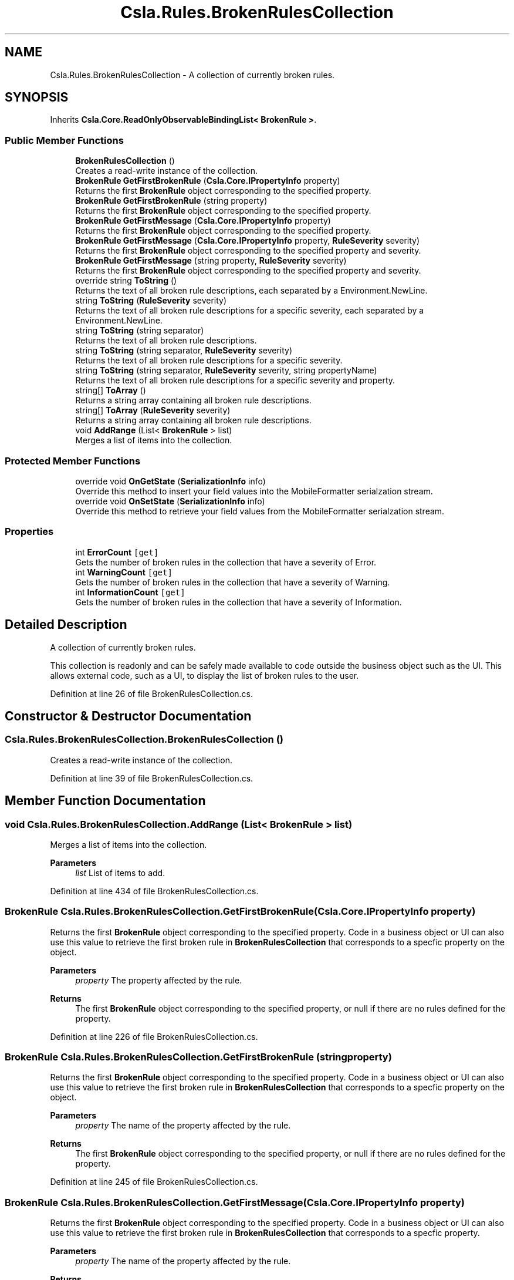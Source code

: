 .TH "Csla.Rules.BrokenRulesCollection" 3 "Thu Jul 22 2021" "Version 5.4.2" "CSLA.NET" \" -*- nroff -*-
.ad l
.nh
.SH NAME
Csla.Rules.BrokenRulesCollection \- A collection of currently broken rules\&.  

.SH SYNOPSIS
.br
.PP
.PP
Inherits \fBCsla\&.Core\&.ReadOnlyObservableBindingList< BrokenRule >\fP\&.
.SS "Public Member Functions"

.in +1c
.ti -1c
.RI "\fBBrokenRulesCollection\fP ()"
.br
.RI "Creates a read-write instance of the collection\&. "
.ti -1c
.RI "\fBBrokenRule\fP \fBGetFirstBrokenRule\fP (\fBCsla\&.Core\&.IPropertyInfo\fP property)"
.br
.RI "Returns the first \fBBrokenRule\fP object corresponding to the specified property\&. "
.ti -1c
.RI "\fBBrokenRule\fP \fBGetFirstBrokenRule\fP (string property)"
.br
.RI "Returns the first \fBBrokenRule\fP object corresponding to the specified property\&. "
.ti -1c
.RI "\fBBrokenRule\fP \fBGetFirstMessage\fP (\fBCsla\&.Core\&.IPropertyInfo\fP property)"
.br
.RI "Returns the first \fBBrokenRule\fP object corresponding to the specified property\&. "
.ti -1c
.RI "\fBBrokenRule\fP \fBGetFirstMessage\fP (\fBCsla\&.Core\&.IPropertyInfo\fP property, \fBRuleSeverity\fP severity)"
.br
.RI "Returns the first \fBBrokenRule\fP object corresponding to the specified property and severity\&. "
.ti -1c
.RI "\fBBrokenRule\fP \fBGetFirstMessage\fP (string property, \fBRuleSeverity\fP severity)"
.br
.RI "Returns the first \fBBrokenRule\fP object corresponding to the specified property and severity\&. "
.ti -1c
.RI "override string \fBToString\fP ()"
.br
.RI "Returns the text of all broken rule descriptions, each separated by a Environment\&.NewLine\&. "
.ti -1c
.RI "string \fBToString\fP (\fBRuleSeverity\fP severity)"
.br
.RI "Returns the text of all broken rule descriptions for a specific severity, each separated by a Environment\&.NewLine\&. "
.ti -1c
.RI "string \fBToString\fP (string separator)"
.br
.RI "Returns the text of all broken rule descriptions\&. "
.ti -1c
.RI "string \fBToString\fP (string separator, \fBRuleSeverity\fP severity)"
.br
.RI "Returns the text of all broken rule descriptions for a specific severity\&. "
.ti -1c
.RI "string \fBToString\fP (string separator, \fBRuleSeverity\fP severity, string propertyName)"
.br
.RI "Returns the text of all broken rule descriptions for a specific severity and property\&. "
.ti -1c
.RI "string[] \fBToArray\fP ()"
.br
.RI "Returns a string array containing all broken rule descriptions\&. "
.ti -1c
.RI "string[] \fBToArray\fP (\fBRuleSeverity\fP severity)"
.br
.RI "Returns a string array containing all broken rule descriptions\&. "
.ti -1c
.RI "void \fBAddRange\fP (List< \fBBrokenRule\fP > list)"
.br
.RI "Merges a list of items into the collection\&. "
.in -1c
.SS "Protected Member Functions"

.in +1c
.ti -1c
.RI "override void \fBOnGetState\fP (\fBSerializationInfo\fP info)"
.br
.RI "Override this method to insert your field values into the MobileFormatter serialzation stream\&. "
.ti -1c
.RI "override void \fBOnSetState\fP (\fBSerializationInfo\fP info)"
.br
.RI "Override this method to retrieve your field values from the MobileFormatter serialzation stream\&. "
.in -1c
.SS "Properties"

.in +1c
.ti -1c
.RI "int \fBErrorCount\fP\fC [get]\fP"
.br
.RI "Gets the number of broken rules in the collection that have a severity of Error\&. "
.ti -1c
.RI "int \fBWarningCount\fP\fC [get]\fP"
.br
.RI "Gets the number of broken rules in the collection that have a severity of Warning\&. "
.ti -1c
.RI "int \fBInformationCount\fP\fC [get]\fP"
.br
.RI "Gets the number of broken rules in the collection that have a severity of Information\&. "
.in -1c
.SH "Detailed Description"
.PP 
A collection of currently broken rules\&. 

This collection is readonly and can be safely made available to code outside the business object such as the UI\&. This allows external code, such as a UI, to display the list of broken rules to the user\&. 
.PP
Definition at line 26 of file BrokenRulesCollection\&.cs\&.
.SH "Constructor & Destructor Documentation"
.PP 
.SS "Csla\&.Rules\&.BrokenRulesCollection\&.BrokenRulesCollection ()"

.PP
Creates a read-write instance of the collection\&. 
.PP
Definition at line 39 of file BrokenRulesCollection\&.cs\&.
.SH "Member Function Documentation"
.PP 
.SS "void Csla\&.Rules\&.BrokenRulesCollection\&.AddRange (List< \fBBrokenRule\fP > list)"

.PP
Merges a list of items into the collection\&. 
.PP
\fBParameters\fP
.RS 4
\fIlist\fP List of items to add\&.
.RE
.PP

.PP
Definition at line 434 of file BrokenRulesCollection\&.cs\&.
.SS "\fBBrokenRule\fP Csla\&.Rules\&.BrokenRulesCollection\&.GetFirstBrokenRule (\fBCsla\&.Core\&.IPropertyInfo\fP property)"

.PP
Returns the first \fBBrokenRule\fP object corresponding to the specified property\&. Code in a business object or UI can also use this value to retrieve the first broken rule in \fBBrokenRulesCollection\fP that corresponds to a specfic property on the object\&. 
.PP
\fBParameters\fP
.RS 4
\fIproperty\fP The property affected by the rule\&.
.RE
.PP
\fBReturns\fP
.RS 4
The first \fBBrokenRule\fP object corresponding to the specified property, or null if there are no rules defined for the property\&. 
.RE
.PP

.PP
Definition at line 226 of file BrokenRulesCollection\&.cs\&.
.SS "\fBBrokenRule\fP Csla\&.Rules\&.BrokenRulesCollection\&.GetFirstBrokenRule (string property)"

.PP
Returns the first \fBBrokenRule\fP object corresponding to the specified property\&. Code in a business object or UI can also use this value to retrieve the first broken rule in \fBBrokenRulesCollection\fP that corresponds to a specfic property on the object\&. 
.PP
\fBParameters\fP
.RS 4
\fIproperty\fP The name of the property affected by the rule\&.
.RE
.PP
\fBReturns\fP
.RS 4
The first \fBBrokenRule\fP object corresponding to the specified property, or null if there are no rules defined for the property\&. 
.RE
.PP

.PP
Definition at line 245 of file BrokenRulesCollection\&.cs\&.
.SS "\fBBrokenRule\fP Csla\&.Rules\&.BrokenRulesCollection\&.GetFirstMessage (\fBCsla\&.Core\&.IPropertyInfo\fP property)"

.PP
Returns the first \fBBrokenRule\fP object corresponding to the specified property\&. Code in a business object or UI can also use this value to retrieve the first broken rule in \fBBrokenRulesCollection\fP that corresponds to a specfic property\&. 
.PP
\fBParameters\fP
.RS 4
\fIproperty\fP The name of the property affected by the rule\&.
.RE
.PP
\fBReturns\fP
.RS 4
The first \fBBrokenRule\fP object corresponding to the specified property, or Nothing (null in C#) if there are no rules defined for the property\&. 
.RE
.PP

.PP
Definition at line 264 of file BrokenRulesCollection\&.cs\&.
.SS "\fBBrokenRule\fP Csla\&.Rules\&.BrokenRulesCollection\&.GetFirstMessage (\fBCsla\&.Core\&.IPropertyInfo\fP property, \fBRuleSeverity\fP severity)"

.PP
Returns the first \fBBrokenRule\fP object corresponding to the specified property and severity\&. 
.PP
\fBParameters\fP
.RS 4
\fIproperty\fP The property affected by the rule\&.
.br
\fIseverity\fP The severity of broken rule to return\&.
.RE
.PP
\fBReturns\fP
.RS 4
The first \fBBrokenRule\fP object corresponding to the specified property, or Nothing (null in C#) if there are no rules defined for the property\&. 
.RE
.PP

.PP
Definition at line 280 of file BrokenRulesCollection\&.cs\&.
.SS "\fBBrokenRule\fP Csla\&.Rules\&.BrokenRulesCollection\&.GetFirstMessage (string property, \fBRuleSeverity\fP severity)"

.PP
Returns the first \fBBrokenRule\fP object corresponding to the specified property and severity\&. 
.PP
\fBParameters\fP
.RS 4
\fIproperty\fP The name of the property affected by the rule\&.
.br
\fIseverity\fP The severity of broken rule to return\&.
.RE
.PP
\fBReturns\fP
.RS 4
The first \fBBrokenRule\fP object corresponding to the specified property, or Nothing (null in C#) if there are no rules defined for the property\&. 
.RE
.PP

.PP
Definition at line 296 of file BrokenRulesCollection\&.cs\&.
.SS "override void Csla\&.Rules\&.BrokenRulesCollection\&.OnGetState (\fBSerializationInfo\fP info)\fC [protected]\fP"

.PP
Override this method to insert your field values into the MobileFormatter serialzation stream\&. 
.PP
\fBParameters\fP
.RS 4
\fIinfo\fP Object containing the data to serialize\&. 
.RE
.PP

.PP
Definition at line 447 of file BrokenRulesCollection\&.cs\&.
.SS "override void Csla\&.Rules\&.BrokenRulesCollection\&.OnSetState (\fBSerializationInfo\fP info)\fC [protected]\fP"

.PP
Override this method to retrieve your field values from the MobileFormatter serialzation stream\&. 
.PP
\fBParameters\fP
.RS 4
\fIinfo\fP Object containing the data to serialize\&. 
.RE
.PP

.PP
Definition at line 462 of file BrokenRulesCollection\&.cs\&.
.SS "string [] Csla\&.Rules\&.BrokenRulesCollection\&.ToArray ()"

.PP
Returns a string array containing all broken rule descriptions\&. 
.PP
\fBReturns\fP
.RS 4
The text of all broken rule descriptions matching the specified severtiy\&.
.RE
.PP

.PP
Definition at line 412 of file BrokenRulesCollection\&.cs\&.
.SS "string [] Csla\&.Rules\&.BrokenRulesCollection\&.ToArray (\fBRuleSeverity\fP severity)"

.PP
Returns a string array containing all broken rule descriptions\&. 
.PP
\fBParameters\fP
.RS 4
\fIseverity\fP The severity of rules to include in the result\&.
.RE
.PP
\fBReturns\fP
.RS 4
The text of all broken rule descriptions matching the specified severtiy\&.
.RE
.PP

.PP
Definition at line 425 of file BrokenRulesCollection\&.cs\&.
.SS "override string Csla\&.Rules\&.BrokenRulesCollection\&.ToString ()"

.PP
Returns the text of all broken rule descriptions, each separated by a Environment\&.NewLine\&. 
.PP
\fBReturns\fP
.RS 4
The text of all broken rule descriptions\&.
.RE
.PP

.PP
Definition at line 306 of file BrokenRulesCollection\&.cs\&.
.SS "string Csla\&.Rules\&.BrokenRulesCollection\&.ToString (\fBRuleSeverity\fP severity)"

.PP
Returns the text of all broken rule descriptions for a specific severity, each separated by a Environment\&.NewLine\&. 
.PP
\fBParameters\fP
.RS 4
\fIseverity\fP The severity of rules to include in the result\&.
.RE
.PP
\fBReturns\fP
.RS 4
The text of all broken rule descriptions matching the specified severtiy\&.
.RE
.PP

.PP
Definition at line 320 of file BrokenRulesCollection\&.cs\&.
.SS "string Csla\&.Rules\&.BrokenRulesCollection\&.ToString (string separator)"

.PP
Returns the text of all broken rule descriptions\&. 
.PP
\fBParameters\fP
.RS 4
\fIseparator\fP String to place between each broken rule description\&. 
.RE
.PP
\fBReturns\fP
.RS 4
The text of all broken rule descriptions\&.
.RE
.PP

.PP
Definition at line 332 of file BrokenRulesCollection\&.cs\&.
.SS "string Csla\&.Rules\&.BrokenRulesCollection\&.ToString (string separator, \fBRuleSeverity\fP severity)"

.PP
Returns the text of all broken rule descriptions for a specific severity\&. 
.PP
\fBParameters\fP
.RS 4
\fIseparator\fP String to place between each broken rule description\&. 
.br
\fIseverity\fP The severity of rules to include in the result\&.
.RE
.PP
\fBReturns\fP
.RS 4
The text of all broken rule descriptions matching the specified severtiy\&.
.RE
.PP

.PP
Definition at line 358 of file BrokenRulesCollection\&.cs\&.
.SS "string Csla\&.Rules\&.BrokenRulesCollection\&.ToString (string separator, \fBRuleSeverity\fP severity, string propertyName)"

.PP
Returns the text of all broken rule descriptions for a specific severity and property\&. 
.PP
\fBParameters\fP
.RS 4
\fIseparator\fP String to place between each broken rule description\&. 
.br
\fIseverity\fP The severity of rules to include in the result\&.
.br
\fIpropertyName\fP Property name
.RE
.PP
\fBReturns\fP
.RS 4
The text of all broken rule descriptions matching the specified severtiy\&.
.RE
.PP

.PP
Definition at line 388 of file BrokenRulesCollection\&.cs\&.
.SH "Property Documentation"
.PP 
.SS "int Csla\&.Rules\&.BrokenRulesCollection\&.ErrorCount\fC [get]\fP"

.PP
Gets the number of broken rules in the collection that have a severity of Error\&. An integer value\&.
.PP
Definition at line 185 of file BrokenRulesCollection\&.cs\&.
.SS "int Csla\&.Rules\&.BrokenRulesCollection\&.InformationCount\fC [get]\fP"

.PP
Gets the number of broken rules in the collection that have a severity of Information\&. An integer value\&.
.PP
Definition at line 207 of file BrokenRulesCollection\&.cs\&.
.SS "int Csla\&.Rules\&.BrokenRulesCollection\&.WarningCount\fC [get]\fP"

.PP
Gets the number of broken rules in the collection that have a severity of Warning\&. An integer value\&.
.PP
Definition at line 196 of file BrokenRulesCollection\&.cs\&.

.SH "Author"
.PP 
Generated automatically by Doxygen for CSLA\&.NET from the source code\&.
